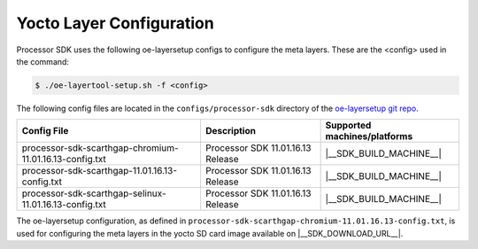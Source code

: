 .. _yocto-layer-configuration:

*************************
Yocto Layer Configuration
*************************

Processor SDK uses the following oe-layersetup configs to configure the
meta layers. These are the <config> used in the command:

.. code-block:: console

   $ ./oe-layertool-setup.sh -f <config>

The following config files are located in the ``configs/processor-sdk``
directory of the `oe-layersetup git repo <https://git.ti.com/cgit/arago-project/oe-layersetup/>`_.

+---------------------------------------------------------------+-----------------------------------+-------------------------------+
| Config File                                                   | Description                       | Supported machines/platforms  |
+===============================================================+===================================+===============================+
| processor-sdk-scarthgap-chromium-11.01.16.13-config.txt       | Processor SDK 11.01.16.13 Release | |__SDK_BUILD_MACHINE__|       |
+---------------------------------------------------------------+-----------------------------------+-------------------------------+
| processor-sdk-scarthgap-11.01.16.13-config.txt                | Processor SDK 11.01.16.13 Release | |__SDK_BUILD_MACHINE__|       |
+---------------------------------------------------------------+-----------------------------------+-------------------------------+
| processor-sdk-scarthgap-selinux-11.01.16.13-config.txt        | Processor SDK 11.01.16.13 Release | |__SDK_BUILD_MACHINE__|       |
+---------------------------------------------------------------+-----------------------------------+-------------------------------+

The oe-layersetup configuration, as defined in ``processor-sdk-scarthgap-chromium-11.01.16.13-config.txt``, is used for configuring the meta layers in the yocto SD card image available on |__SDK_DOWNLOAD_URL__|.

